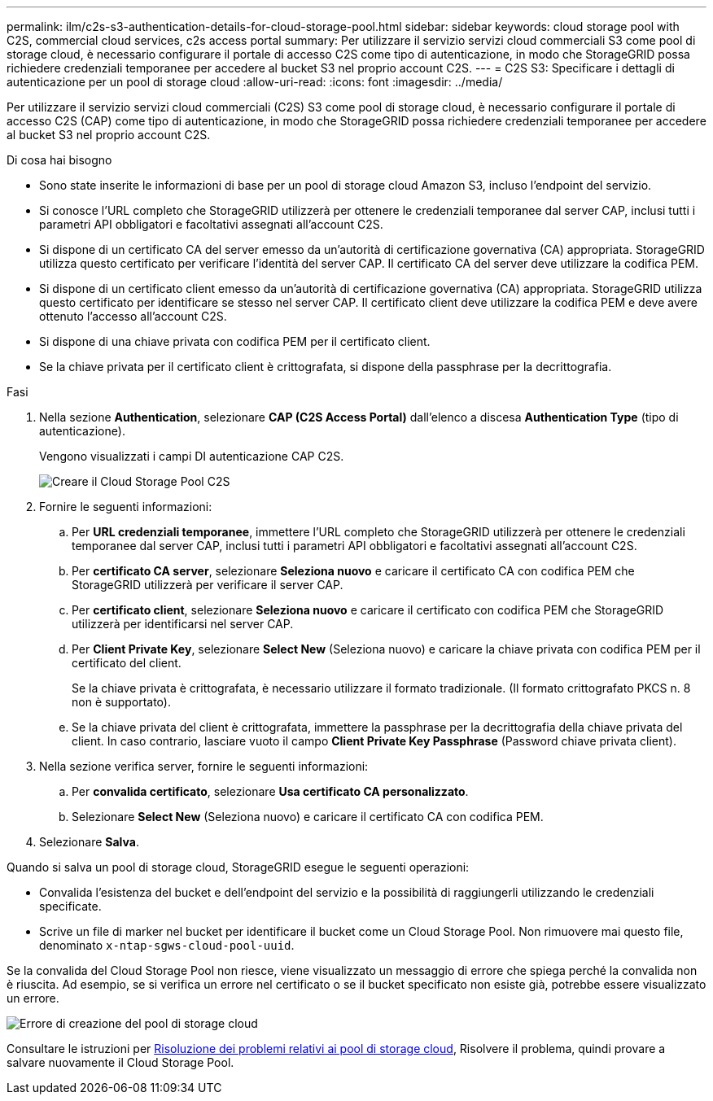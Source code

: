 ---
permalink: ilm/c2s-s3-authentication-details-for-cloud-storage-pool.html 
sidebar: sidebar 
keywords: cloud storage pool with C2S, commercial cloud services, c2s access portal 
summary: Per utilizzare il servizio servizi cloud commerciali S3 come pool di storage cloud, è necessario configurare il portale di accesso C2S come tipo di autenticazione, in modo che StorageGRID possa richiedere credenziali temporanee per accedere al bucket S3 nel proprio account C2S. 
---
= C2S S3: Specificare i dettagli di autenticazione per un pool di storage cloud
:allow-uri-read: 
:icons: font
:imagesdir: ../media/


[role="lead"]
Per utilizzare il servizio servizi cloud commerciali (C2S) S3 come pool di storage cloud, è necessario configurare il portale di accesso C2S (CAP) come tipo di autenticazione, in modo che StorageGRID possa richiedere credenziali temporanee per accedere al bucket S3 nel proprio account C2S.

.Di cosa hai bisogno
* Sono state inserite le informazioni di base per un pool di storage cloud Amazon S3, incluso l'endpoint del servizio.
* Si conosce l'URL completo che StorageGRID utilizzerà per ottenere le credenziali temporanee dal server CAP, inclusi tutti i parametri API obbligatori e facoltativi assegnati all'account C2S.
* Si dispone di un certificato CA del server emesso da un'autorità di certificazione governativa (CA) appropriata. StorageGRID utilizza questo certificato per verificare l'identità del server CAP. Il certificato CA del server deve utilizzare la codifica PEM.
* Si dispone di un certificato client emesso da un'autorità di certificazione governativa (CA) appropriata. StorageGRID utilizza questo certificato per identificare se stesso nel server CAP. Il certificato client deve utilizzare la codifica PEM e deve avere ottenuto l'accesso all'account C2S.
* Si dispone di una chiave privata con codifica PEM per il certificato client.
* Se la chiave privata per il certificato client è crittografata, si dispone della passphrase per la decrittografia.


.Fasi
. Nella sezione *Authentication*, selezionare *CAP (C2S Access Portal)* dall'elenco a discesa *Authentication Type* (tipo di autenticazione).
+
Vengono visualizzati i campi DI autenticazione CAP C2S.

+
image::../media/cloud_storage_pool_create_c2s.png[Creare il Cloud Storage Pool C2S]

. Fornire le seguenti informazioni:
+
.. Per *URL credenziali temporanee*, immettere l'URL completo che StorageGRID utilizzerà per ottenere le credenziali temporanee dal server CAP, inclusi tutti i parametri API obbligatori e facoltativi assegnati all'account C2S.
.. Per *certificato CA server*, selezionare *Seleziona nuovo* e caricare il certificato CA con codifica PEM che StorageGRID utilizzerà per verificare il server CAP.
.. Per *certificato client*, selezionare *Seleziona nuovo* e caricare il certificato con codifica PEM che StorageGRID utilizzerà per identificarsi nel server CAP.
.. Per *Client Private Key*, selezionare *Select New* (Seleziona nuovo) e caricare la chiave privata con codifica PEM per il certificato del client.
+
Se la chiave privata è crittografata, è necessario utilizzare il formato tradizionale. (Il formato crittografato PKCS n. 8 non è supportato).

.. Se la chiave privata del client è crittografata, immettere la passphrase per la decrittografia della chiave privata del client. In caso contrario, lasciare vuoto il campo *Client Private Key Passphrase* (Password chiave privata client).


. Nella sezione verifica server, fornire le seguenti informazioni:
+
.. Per *convalida certificato*, selezionare *Usa certificato CA personalizzato*.
.. Selezionare *Select New* (Seleziona nuovo) e caricare il certificato CA con codifica PEM.


. Selezionare *Salva*.


Quando si salva un pool di storage cloud, StorageGRID esegue le seguenti operazioni:

* Convalida l'esistenza del bucket e dell'endpoint del servizio e la possibilità di raggiungerli utilizzando le credenziali specificate.
* Scrive un file di marker nel bucket per identificare il bucket come un Cloud Storage Pool. Non rimuovere mai questo file, denominato `x-ntap-sgws-cloud-pool-uuid`.


Se la convalida del Cloud Storage Pool non riesce, viene visualizzato un messaggio di errore che spiega perché la convalida non è riuscita. Ad esempio, se si verifica un errore nel certificato o se il bucket specificato non esiste già, potrebbe essere visualizzato un errore.

image::../media/cloud_storage_pool_create_error.gif[Errore di creazione del pool di storage cloud]

Consultare le istruzioni per xref:troubleshooting-cloud-storage-pools.adoc[Risoluzione dei problemi relativi ai pool di storage cloud], Risolvere il problema, quindi provare a salvare nuovamente il Cloud Storage Pool.
